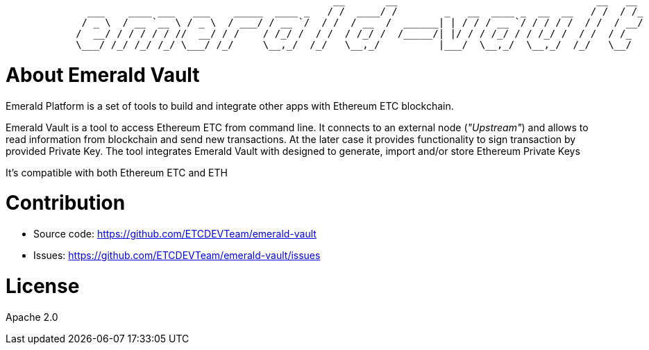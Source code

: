 ```shell
                                                        __       __                                  __   __ 
              ___    ____ ___   ___    _____  ____ _   / /  ____/ /        _   __  ____ _  __  __   / /  / /_
             / _ \  / __ `__ \ / _ \  / ___/ / __ `/  / /  / __  /  ______| | / / / __ `/ / / / /  / /  / __/
            /  __/ / / / / / //  __/ / /    / /_/ /  / /  / /_/ /  /_____/| |/ / / /_/ / / /_/ /  / /  / /_  
            \___/ /_/ /_/ /_/ \___/ /_/     \__,_/  /_/   \__,_/          |___/  \__,_/  \__,_/  /_/   \__/  
```

= About Emerald Vault

Emerald Platform is a set of tools to build and integrate other apps with Ethereum ETC blockchain.

Emerald Vault is a tool to access Ethereum ETC from command line. It connects to an external node (_"Upstream"_) and
allows to read information from blockchain and send new transactions. At the later case it provides functionality
to sign transaction by provided Private Key. The tool integrates Emerald Vault with designed to generate, import and/or
store Ethereum Private Keys

It's compatible with both Ethereum ETC and ETH


= Contribution

- Source code: https://github.com/ETCDEVTeam/emerald-vault
- Issues: https://github.com/ETCDEVTeam/emerald-vault/issues

= License

Apache 2.0